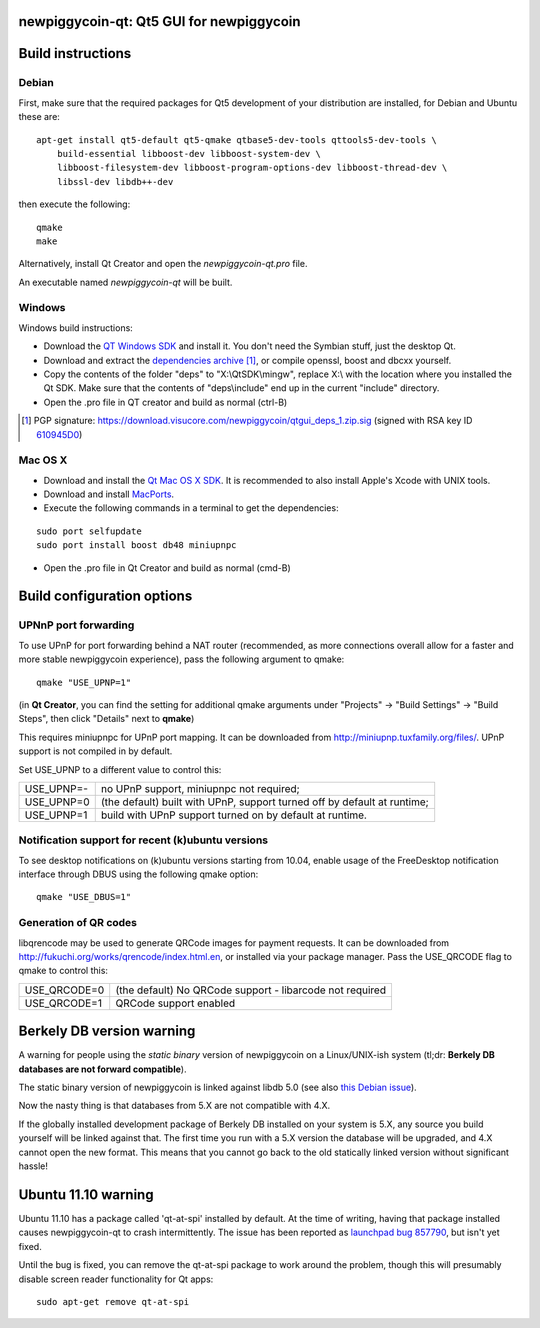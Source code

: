 newpiggycoin-qt: Qt5 GUI for newpiggycoin
===============================

Build instructions
===================

Debian
-------

First, make sure that the required packages for Qt5 development of your
distribution are installed, for Debian and Ubuntu these are:

::

    apt-get install qt5-default qt5-qmake qtbase5-dev-tools qttools5-dev-tools \
        build-essential libboost-dev libboost-system-dev \
        libboost-filesystem-dev libboost-program-options-dev libboost-thread-dev \
        libssl-dev libdb++-dev

then execute the following:

::

    qmake
    make

Alternatively, install Qt Creator and open the `newpiggycoin-qt.pro` file.

An executable named `newpiggycoin-qt` will be built.


Windows
--------

Windows build instructions:

- Download the `QT Windows SDK`_ and install it. You don't need the Symbian stuff, just the desktop Qt.

- Download and extract the `dependencies archive`_  [#]_, or compile openssl, boost and dbcxx yourself.

- Copy the contents of the folder "deps" to "X:\\QtSDK\\mingw", replace X:\\ with the location where you installed the Qt SDK. Make sure that the contents of "deps\\include" end up in the current "include" directory.

- Open the .pro file in QT creator and build as normal (ctrl-B)

.. _`QT Windows SDK`: http://qt.nokia.com/downloads/sdk-windows-cpp
.. _`dependencies archive`: https://download.visucore.com/newpiggycoin/qtgui_deps_1.zip
.. [#] PGP signature: https://download.visucore.com/newpiggycoin/qtgui_deps_1.zip.sig (signed with RSA key ID `610945D0`_)
.. _`610945D0`: http://pgp.mit.edu:11371/pks/lookup?op=get&search=0x610945D0


Mac OS X
--------

- Download and install the `Qt Mac OS X SDK`_. It is recommended to also install Apple's Xcode with UNIX tools.

- Download and install `MacPorts`_.

- Execute the following commands in a terminal to get the dependencies:

::

	sudo port selfupdate
	sudo port install boost db48 miniupnpc

- Open the .pro file in Qt Creator and build as normal (cmd-B)

.. _`Qt Mac OS X SDK`: http://qt.nokia.com/downloads/sdk-mac-os-cpp
.. _`MacPorts`: http://www.macports.org/install.php


Build configuration options
============================

UPNnP port forwarding
---------------------

To use UPnP for port forwarding behind a NAT router (recommended, as more connections overall allow for a faster and more stable newpiggycoin experience), pass the following argument to qmake:

::

    qmake "USE_UPNP=1"

(in **Qt Creator**, you can find the setting for additional qmake arguments under "Projects" -> "Build Settings" -> "Build Steps", then click "Details" next to **qmake**)

This requires miniupnpc for UPnP port mapping.  It can be downloaded from
http://miniupnp.tuxfamily.org/files/.  UPnP support is not compiled in by default.

Set USE_UPNP to a different value to control this:

+------------+--------------------------------------------------------------------------+
| USE_UPNP=- | no UPnP support, miniupnpc not required;                                 |
+------------+--------------------------------------------------------------------------+
| USE_UPNP=0 | (the default) built with UPnP, support turned off by default at runtime; |
+------------+--------------------------------------------------------------------------+
| USE_UPNP=1 | build with UPnP support turned on by default at runtime.                 |
+------------+--------------------------------------------------------------------------+

Notification support for recent (k)ubuntu versions
---------------------------------------------------

To see desktop notifications on (k)ubuntu versions starting from 10.04, enable usage of the
FreeDesktop notification interface through DBUS using the following qmake option:

::

    qmake "USE_DBUS=1"

Generation of QR codes
-----------------------

libqrencode may be used to generate QRCode images for payment requests. 
It can be downloaded from http://fukuchi.org/works/qrencode/index.html.en, or installed via your package manager. Pass the USE_QRCODE 
flag to qmake to control this:

+--------------+--------------------------------------------------------------------------+
| USE_QRCODE=0 | (the default) No QRCode support - libarcode not required                 |
+--------------+--------------------------------------------------------------------------+
| USE_QRCODE=1 | QRCode support enabled                                                   |
+--------------+--------------------------------------------------------------------------+


Berkely DB version warning
==========================

A warning for people using the *static binary* version of newpiggycoin on a Linux/UNIX-ish system (tl;dr: **Berkely DB databases are not forward compatible**).

The static binary version of newpiggycoin is linked against libdb 5.0 (see also `this Debian issue`_).

Now the nasty thing is that databases from 5.X are not compatible with 4.X.

If the globally installed development package of Berkely DB installed on your system is 5.X, any source you
build yourself will be linked against that. The first time you run with a 5.X version the database will be upgraded,
and 4.X cannot open the new format. This means that you cannot go back to the old statically linked version without
significant hassle!

.. _`this Debian issue`: http://bugs.debian.org/cgi-bin/bugreport.cgi?bug=621425

Ubuntu 11.10 warning
====================

Ubuntu 11.10 has a package called 'qt-at-spi' installed by default.  At the time of writing, having that package
installed causes newpiggycoin-qt to crash intermittently.  The issue has been reported as `launchpad bug 857790`_, but
isn't yet fixed.

Until the bug is fixed, you can remove the qt-at-spi package to work around the problem, though this will presumably
disable screen reader functionality for Qt apps:

::

    sudo apt-get remove qt-at-spi

.. _`launchpad bug 857790`: https://bugs.launchpad.net/ubuntu/+source/qt-at-spi/+bug/857790
